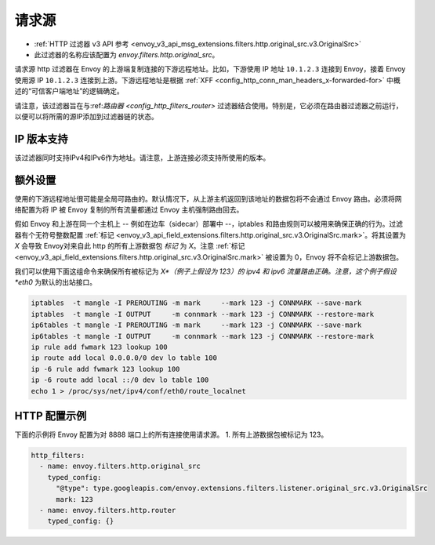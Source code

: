 .. _config_http_filters_original_src:

请求源
==========

* :ref:`HTTP 过滤器 v3 API 参考 <envoy_v3_api_msg_extensions.filters.http.original_src.v3.OriginalSrc>`
* 此过滤器的名称应该配置为 *envoy.filters.http.original_src*。

请求源 http 过滤器在 Envoy 的上游端复制连接的下游远程地址。比如，下游使用 IP 地址 ``10.1.2.3`` 连接到 Envoy，接着 Envoy 使用源 IP ``10.1.2.3`` 连接到上游。下游远程地址是根据 :ref:`XFF <config_http_conn_man_headers_x-forwarded-for>` 中概述的“可信客户端地址”的逻辑确定。


请注意，该过滤器旨在与:ref:`路由器 <config_http_filters_router>` 过滤器结合使用。特别是，它必须在路由器过滤器之前运行，以便可以将所需的源IP添加到过滤器链的状态。

IP 版本支持
---------------
该过滤器同时支持IPv4和IPv6作为地址。请注意，上游连接必须支持所使用的版本。

额外设置
------------

使用的下游远程地址很可能是全局可路由的。默认情况下，从上游主机返回到该地址的数据包将不会通过 Envoy 路由。必须将网络配置为将 IP 被 Envoy 复制的所有流量都通过 Envoy 主机强制路由回去。

假如 Envoy 和上游在同一个主机上 -- 例如在边车（sidecar）部署中 --，iptables 和路由规则可以被用来确保正确的行为。过滤器有个无符号整数配置 :ref:`标记 <envoy_v3_api_field_extensions.filters.http.original_src.v3.OriginalSrc.mark>`。将其设置为 *X* 会导致 Envoy对来自此 http 的所有上游数据包 *标记* 为 *X*。注意 :ref:`标记 <envoy_v3_api_field_extensions.filters.http.original_src.v3.OriginalSrc.mark>` 被设置为 0，Envoy 将不会标记上游数据包。

我们可以使用下面这组命令来确保所有被标记为 *X*（例子上假设为 123）的 ipv4 和 ipv6 流量路由正确。注意，这个例子假设 *eth0* 为默认的出站接口。

.. code-block:: text

  iptables  -t mangle -I PREROUTING -m mark     --mark 123 -j CONNMARK --save-mark
  iptables  -t mangle -I OUTPUT     -m connmark --mark 123 -j CONNMARK --restore-mark
  ip6tables -t mangle -I PREROUTING -m mark     --mark 123 -j CONNMARK --save-mark
  ip6tables -t mangle -I OUTPUT     -m connmark --mark 123 -j CONNMARK --restore-mark
  ip rule add fwmark 123 lookup 100
  ip route add local 0.0.0.0/0 dev lo table 100
  ip -6 rule add fwmark 123 lookup 100
  ip -6 route add local ::/0 dev lo table 100
  echo 1 > /proc/sys/net/ipv4/conf/eth0/route_localnet


HTTP 配置示例
-------------------

下面的示例将 Envoy 配置为对 8888 端口上的所有连接使用请求源。
1. 所有上游数据包被标记为 123。

.. code-block:: yaml

  http_filters:
    - name: envoy.filters.http.original_src
      typed_config:
        "@type": type.googleapis.com/envoy.extensions.filters.listener.original_src.v3.OriginalSrc
        mark: 123
    - name: envoy.filters.http.router
      typed_config: {}
